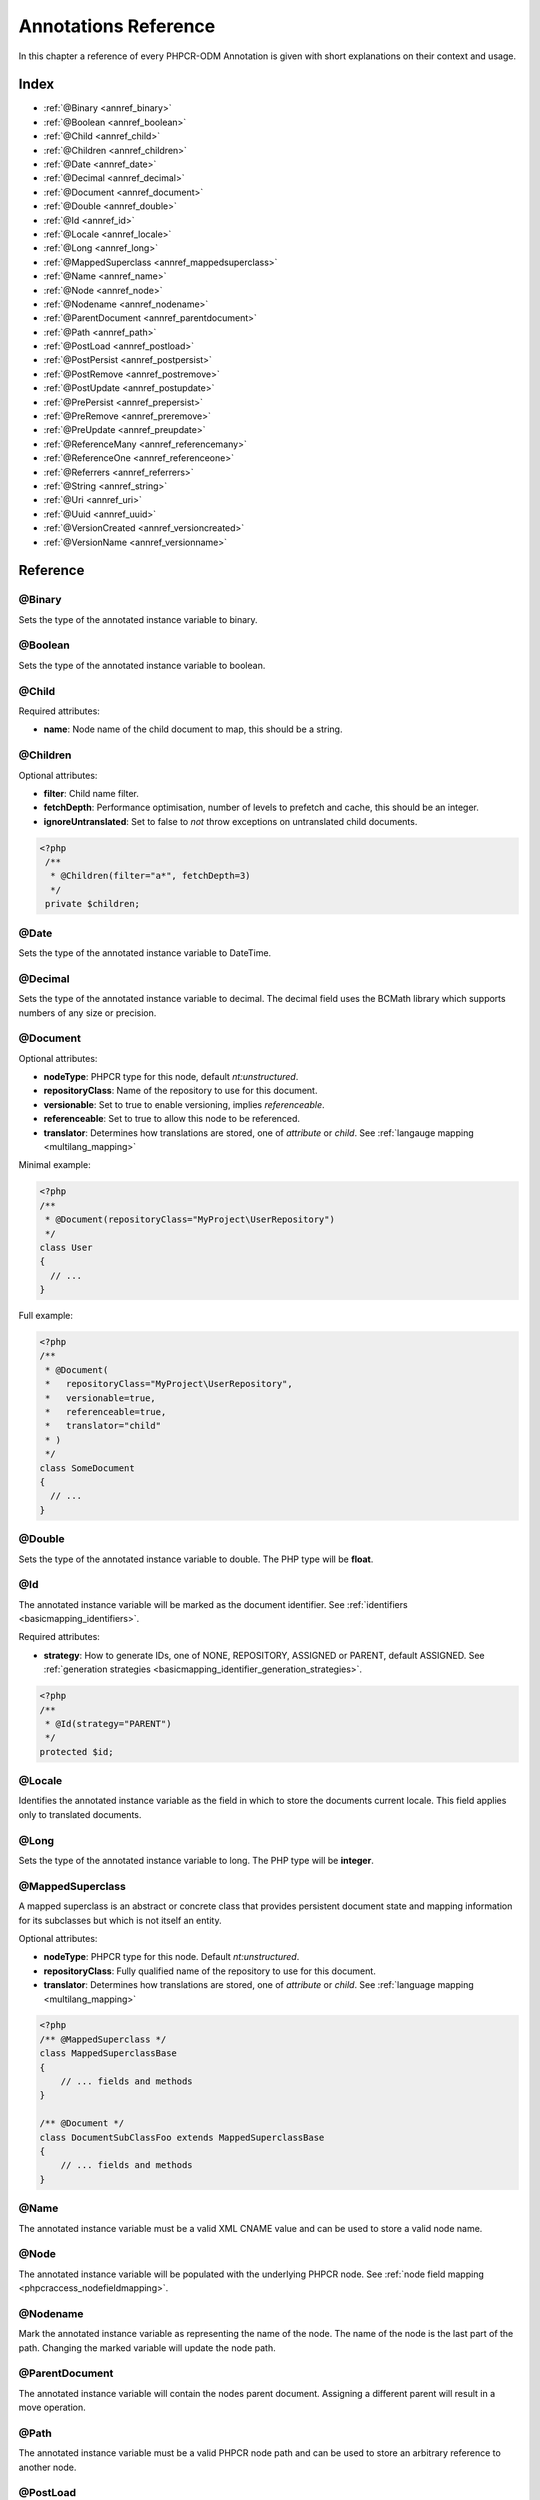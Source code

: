 Annotations Reference
=====================

In this chapter a reference of every PHPCR-ODM Annotation is given with short
explanations on their context and usage.

Index
-----

-  :ref:`@Binary <annref_binary>`
-  :ref:`@Boolean <annref_boolean>`
-  :ref:`@Child <annref_child>`
-  :ref:`@Children <annref_children>`
-  :ref:`@Date <annref_date>`
-  :ref:`@Decimal <annref_decimal>`
-  :ref:`@Document <annref_document>`
-  :ref:`@Double <annref_double>`
-  :ref:`@Id <annref_id>`
-  :ref:`@Locale <annref_locale>`
-  :ref:`@Long <annref_long>`
-  :ref:`@MappedSuperclass <annref_mappedsuperclass>`
-  :ref:`@Name <annref_name>`
-  :ref:`@Node <annref_node>`
-  :ref:`@Nodename <annref_nodename>`
-  :ref:`@ParentDocument <annref_parentdocument>`
-  :ref:`@Path <annref_path>`
-  :ref:`@PostLoad <annref_postload>`
-  :ref:`@PostPersist <annref_postpersist>`
-  :ref:`@PostRemove <annref_postremove>`
-  :ref:`@PostUpdate <annref_postupdate>`
-  :ref:`@PrePersist <annref_prepersist>`
-  :ref:`@PreRemove <annref_preremove>`
-  :ref:`@PreUpdate <annref_preupdate>`
-  :ref:`@ReferenceMany <annref_referencemany>`
-  :ref:`@ReferenceOne <annref_referenceone>`
-  :ref:`@Referrers <annref_referrers>`
-  :ref:`@String <annref_string>`
-  :ref:`@Uri <annref_uri>`
-  :ref:`@Uuid <annref_uuid>`
-  :ref:`@VersionCreated <annref_versioncreated>`
-  :ref:`@VersionName <annref_versionname>`

Reference
---------

.. _annref_binary:

@Binary
~~~~~~~

Sets the type of the annotated instance variable to binary.

.. _annref_boolean:

@Boolean
~~~~~~~~

Sets the type of the annotated instance variable to boolean.

.. _annref_child:

@Child
~~~~~~

Required attributes:

- **name**: Node name of the child document to map, this should be a string.

.. _annref_children:

@Children
~~~~~~~~~

Optional attributes:

- **filter**: Child name filter.
- **fetchDepth**: Performance optimisation, number of levels to prefetch and cache, 
  this should be an integer.
- **ignoreUntranslated**: Set to false to *not* throw exceptions on untranslated child
  documents.

.. code-block:: php

   <?php
    /** 
     * @Children(filter="a*", fetchDepth=3)
     */
    private $children;

.. _annref_date:

@Date
~~~~~

Sets the type of the annotated instance variable to DateTime.

.. _annref_decimal:

@Decimal
~~~~~~~~

Sets the type of the annotated instance variable to decimal. The decimal field 
uses the BCMath library which supports numbers of any size or precision.

.. _annref_document:

@Document
~~~~~~~~~

Optional attributes:

-  **nodeType**: PHPCR type for this node, default `nt:unstructured`.
-  **repositoryClass**: Name of the repository to use for this document.
-  **versionable**: Set to true to enable versioning, implies `referenceable`.
-  **referenceable**: Set to true to allow this node to be referenced.
-  **translator**: Determines how translations are stored, one of `attribute` or `child`. See :ref:`langauge mapping <multilang_mapping>`

Minimal example:

.. code-block:: php

   <?php
   /**
    * @Document(repositoryClass="MyProject\UserRepository")
    */
   class User
   {
     // ...
   }

Full example:

.. code-block:: php

   <?php
   /**
    * @Document(
    *   repositoryClass="MyProject\UserRepository",
    *   versionable=true,
    *   referenceable=true,
    *   translator="child"
    * )
    */
   class SomeDocument
   {
     // ...
   }

.. _annref_double:

@Double
~~~~~~~

Sets the type of the annotated instance variable to double. The PHP type will be **float**.

.. _annref_id:

@Id
~~~

The annotated instance variable will be marked as the document identifier.
See :ref:`identifiers <basicmapping_identifiers>`.

Required attributes:

- **strategy**: How to generate IDs, one of NONE, REPOSITORY, ASSIGNED or PARENT, default
  ASSIGNED. See :ref:`generation strategies <basicmapping_identifier_generation_strategies>`.


.. code-block:: php

   <?php
   /**
    * @Id(strategy="PARENT")
    */
   protected $id;

.. _annref_locale:

@Locale
~~~~~~~

Identifies the annotated instance variable as the field in which to store
the documents current locale. This field applies only to translated documents.

.. _annref_long:

@Long
~~~~~

Sets the type of the annotated instance variable to long. The PHP type will be **integer**.

.. _annref_mappedsuperclass:

@MappedSuperclass
~~~~~~~~~~~~~~~~~

A mapped superclass is an abstract or concrete class that provides
persistent document state and mapping information for its subclasses
but which is not itself an entity.

Optional attributes:

-  **nodeType**: PHPCR type for this node. Default `nt:unstructured`.
-  **repositoryClass**: Fully qualified name of the repository to use for this document.
-  **translator**: Determines how translations are stored, one of `attribute` or `child`. See :ref:`language mapping <multilang_mapping>`

.. code-block:: php

    <?php
    /** @MappedSuperclass */
    class MappedSuperclassBase
    {
        // ... fields and methods
    }

    /** @Document */
    class DocumentSubClassFoo extends MappedSuperclassBase
    {
        // ... fields and methods
    } 

.. _annref_name:

@Name
~~~~~

The annotated instance variable must be a valid XML CNAME value and
can be used to store a valid node name.

.. _annref_node:

@Node
~~~~~

The annotated instance variable will be populated with the underlying
PHPCR node. See :ref:`node field mapping <phpcraccess_nodefieldmapping>`.

.. _annref_nodename:

@Nodename
~~~~~~~~~

Mark the annotated instance variable as representing the name of the node. The name
of the node is the last part of the path. Changing the marked variable will update
the node path.

.. _annref_parentdocument:

@ParentDocument
~~~~~~~~~~~~~~~

The annotated instance variable will contain the nodes parent document. Assigning
a different parent will result in a move operation.

.. _annref_path:

@Path
~~~~~

The annotated instance variable must be a valid PHPCR node path and can be used to
store an arbitrary reference to another node.

.. _annref_postload:

@PostLoad
~~~~~~~~~~~

Life cycle callback. The marked method will be called automatically on the ``postLoad``
event. See :ref:`life cycle callbacks <events_lifecyclecallbacks>`

.. code-block:: php

   <?php
    /** 
     * @PostLoad 
     */
    public function doSomethingOnPostLoad()
    {
       // ... do something after the Document has been loaded
    }

.. _annref_postpersist:

@PostPersist
~~~~~~~~~~~~~~

Life cycle callback. The marked method will be called automatically on the ``postPersist``
event. See :ref:`life cycle callbacks <events_lifecyclecallbacks>`

.. code-block:: php

   <?php
    /** 
     * @PostPersist 
     */
    public function doSomethingOnPostPersist()
    {
      // ... do something after the document has been persisted
    }

.. _annref_postremove:

@PostRemove
~~~~~~~~~~~~~

Life cycle callback. The marked method will be called automatically on the ``postRemove``
event. See :ref:`life cycle callbacks <events_lifecyclecallbacks>`

.. code-block:: php

   <?php
    /** 
     * @PostRemove
     */
    public function doSomethingOnPostRemove()
    {
      // ... do something after the document has been removed
    }

.. _annref_postupdate:

@PostUpdate
~~~~~~~~~~~~~

Life cycle callback. The marked method will be called automatically on the ``postUpdate``
event. See :ref:`life cycle callbacks <events_lifecyclecallbacks>`

.. code-block:: php

   <?php
    /** 
     * @PostUpdate
     */
    public function doSomethingOnPostUpdate()
    {
      // ... do something after the document has been updated
    }

.. _annref_prepersist:

@PrePersist
~~~~~~~~~~~

Life cycle callback. The marked method will be called automatically on the ``prePersist``
event. See :ref:`life cycle callbacks <events_lifecyclecallbacks>`

.. code-block:: php

   <?php
    /** 
     * @PrePersist
     */
    public function doSomethingOnPrePersist()
    {
      // ... do something before the document has been persisted
    }

.. _annref_preremove:

@PreRemove
~~~~~~~~~~~~

Life cycle callback. The marked method will be called automatically on the ``preRemove``
event. See :ref:`life cycle callbacks <events_lifecyclecallbacks>`

.. code-block:: php

   <?php
    /** 
     * @PreRemove
     */
    public function doSomethingOnPreRemove()
    {
      // ... do something before the document has been removed
    }

.. _annref_preupdate:

@PreUpdate
~~~~~~~~~~~~

Life cycle callback. The marked method will be called automatically on the ``preUpdate``
event. See :ref:`life cycle callbacks <events_lifecyclecallbacks>`


.. code-block:: php

   <?php
    /** 
     * @PreUpdate
     */
    public function doSomethingOnPreUpdate()
    {
      // ... do something before the document has been updated
    }

.. _annref_referencemany:

@ReferenceMany
~~~~~~~~~~~~~~

Optional attributes:

-  **targetDocument**: *string*, Specify type of target document class. Note that this
   is an optional parameter and by default you can associate *any* document.
-  **strategy**: *enum*, One of `weak`, `hard` or `path`. See :ref:`reference other documents <associationmapping_referenceotherdocuments>`.

.. code-block:: php

   <?php
   /**
    * @ReferenceMany(targetDocument="Phonenumber", strategy="hard")
    */
    protected $phonenumbers;

.. _annref_referenceone:

@ReferenceOne
~~~~~~~~~~~~~

Optional attributes:

-  **targetDocument**: Specify type of target document class. Note that this
   is an optional parameter and by default you can associate *any* document.
-  **strategy**: One of `weak`, `hard` or `path`. See :ref:`reference other documents <associationmapping_referenceotherdocuments>`.

.. _annref_referrers:

@Referrers
~~~~~~~~~~

Mark the annotated instance variable to contain the documents which refer to this document.

Optional attributes:

-  **filter**: Filters referrers by the referencing property name.
-  **referenceType**: One of `weak` or `hard`.

.. code-block:: 

   <?php
   /**
    * @Referrers(filter="myapp:mycustomnode | a*", referenceType="hard")
    */
   protected $myReferrers;
    
.. _annref_string:

@String
~~~~~~~

Sets the type of the annotated instance variable to string.

.. _annref_uri:

@Uri
~~~~

The annotated instance variable will be validated as an URI.

.. _annref_uuid:

@Uuid
~~~~~

The annotated instance variable will be populated with a UUID 
(Universally Unique Identifier). The UUID is immutable. For
this field to be reliably populated the document should be
*referenceable*.

.. _annref_versioncreated:

@VersionCreated
~~~~~~~~~~~~~~~

The annotated instance variable will be populated with the date
that the current document version was created. Applies only to
documents with the versionable attribute.

.. _annref_versionname:

@VersionName
~~~~~~~~~~~~

The annotated instance variable will be populated with the name
of the current version as given by PHPCR.
